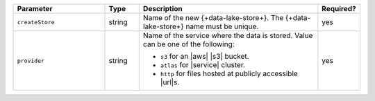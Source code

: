.. list-table::
   :header-rows: 1
   :widths: 27 10 53 10 

   * - Parameter 
     - Type 
     - Description 
     - Required?

   * - ``createStore``
     - string
     - Name of the new {+data-lake-store+}. The {+data-lake-store+} 
       name must be unique.

       .. include:: /includes/fact-atlas-data-source.rst
       
     - yes

   * - ``provider``
     - string
     - Name of the service where the data is stored. 
       Value can be one of the following: 
       
       - ``s3`` for an |aws| |s3| bucket.
       - ``atlas`` for |service| cluster.
       - ``http`` for files hosted at publicly accessible |url|\s.

     - yes
     
